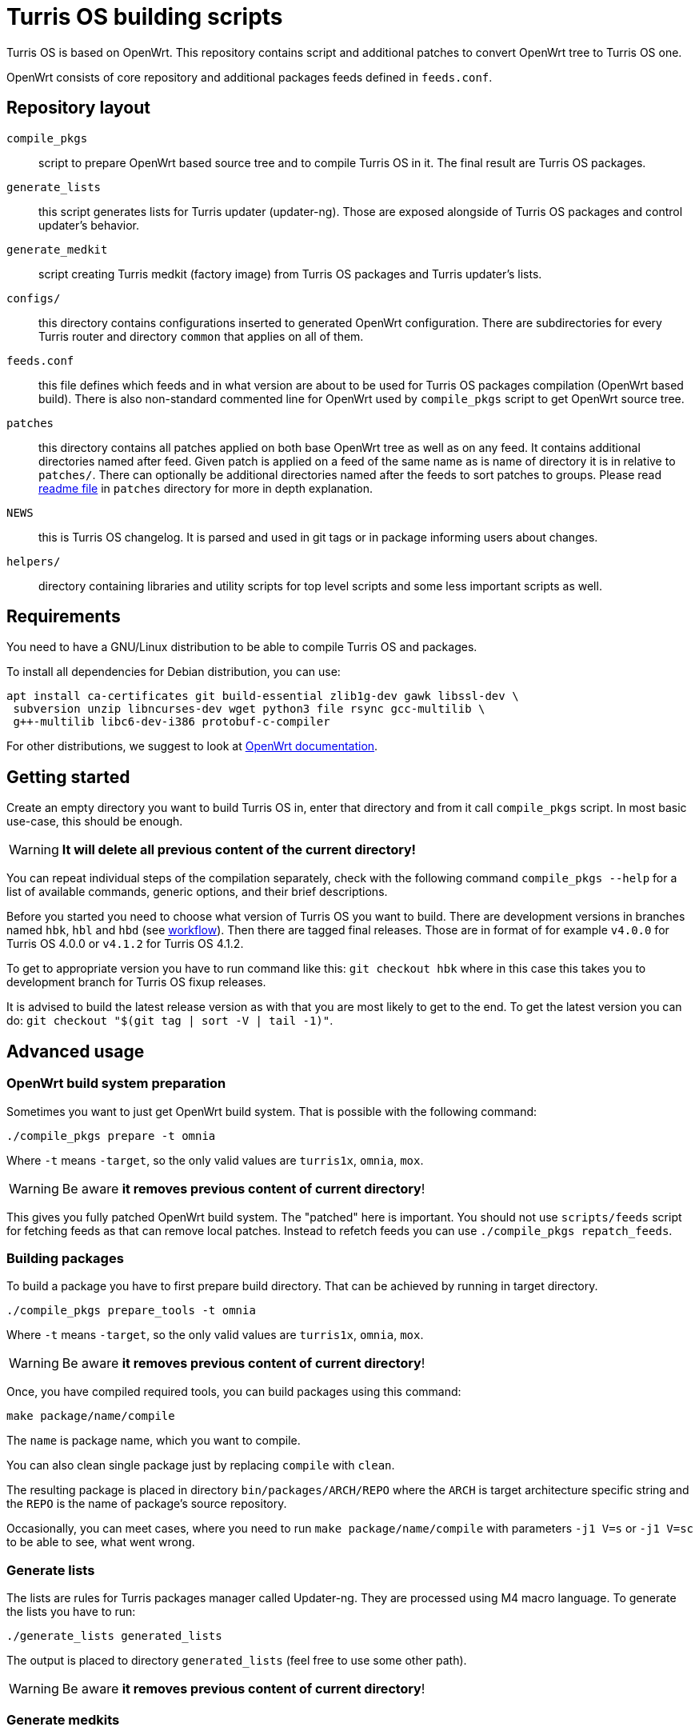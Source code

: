 = Turris OS building scripts

Turris OS is based on OpenWrt. This repository contains script and additional
patches to convert OpenWrt tree to Turris OS one.

OpenWrt consists of core repository and additional packages feeds defined in `feeds.conf`.

== Repository layout

`compile_pkgs`:: script to prepare OpenWrt based source tree and to compile
  Turris OS in it. The final result are Turris OS packages.
`generate_lists`:: this script generates lists for Turris updater (updater-ng).
  Those are exposed alongside of Turris OS packages and control updater's
  behavior.
`generate_medkit`:: script creating Turris medkit (factory image) from Turris OS
  packages and Turris updater's lists.
`configs/`:: this directory contains configurations inserted to generated OpenWrt
  configuration. There are subdirectories for every Turris router and directory
  `common` that applies on all of them.
`feeds.conf`:: this file defines which feeds and in what version are about to be
  used for Turris OS packages compilation (OpenWrt based build). There is also
  non-standard commented line for OpenWrt used by `compile_pkgs` script to get
  OpenWrt source tree.
`patches`:: this directory contains all patches applied on both base OpenWrt tree
  as well as on any feed. It contains additional directories named after feed.
  Given patch is applied on a feed of the same name as is name of directory it is in
  relative to `patches/`. There can optionally be additional directories named after
  the feeds to sort patches to groups. Please read
  link:patches/README.adoc[readme file] in `patches` directory for more in depth
  explanation.
`NEWS`:: this is Turris OS changelog. It is parsed and used in git tags or in
  package informing users about changes.
`helpers/`:: directory containing libraries and utility scripts for top level
  scripts and some less important scripts as well.

== Requirements

You need to have a GNU/Linux distribution to be able to compile Turris OS and packages.

To install all dependencies for Debian distribution, you can use:

----
apt install ca-certificates git build-essential zlib1g-dev gawk libssl-dev \
 subversion unzip libncurses-dev wget python3 file rsync gcc-multilib \
 g++-multilib libc6-dev-i386 protobuf-c-compiler
----

For other distributions, we suggest to look at
https://openwrt.org/docs/guide-developer/build-system/install-buildsystem[OpenWrt
documentation].

== Getting started

Create an empty directory you want to build Turris OS in, enter that directory
and from it call `compile_pkgs` script. In most basic use-case, this should be
enough.

WARNING: *It will delete all previous content of the current directory!*

You can repeat individual steps of the compilation separately, check with the
following command `compile_pkgs --help` for a list of available commands,
generic options, and their brief descriptions.

Before you started you need to choose what version of Turris OS you want to
build. There are development versions in branches named `hbk`, `hbl` and `hbd`
(see link:WORKFLOW.adoc[workflow]). Then there are tagged final releases. Those
are in format of for example `v4.0.0` for Turris OS 4.0.0 or `v4.1.2` for Turris
OS 4.1.2.

To get to appropriate version you have to run command like this:
`git checkout hbk` where in this case this takes you to development branch for
Turris OS fixup releases.

It is advised to build the latest release version as with that you are most
likely to get to the end. To get the latest version you can do:
`git checkout "$(git tag | sort -V | tail -1)"`.

== Advanced usage

=== OpenWrt build system preparation

Sometimes you want to just get OpenWrt build system. That is possible with
the following command:

----
./compile_pkgs prepare -t omnia
----

Where `-t` means `-target`, so the only valid values are `turris1x`, `omnia`,
`mox`.

WARNING: Be aware *it removes previous content of current directory*!

This gives you fully patched OpenWrt build system. The "patched" here is
important. You should not use `scripts/feeds` script for fetching feeds as that
can remove local patches. Instead to refetch feeds you can use
`./compile_pkgs repatch_feeds`.

=== Building packages

To build a package you have to first prepare build directory. That can be
achieved by running in target directory.
----
./compile_pkgs prepare_tools -t omnia
----

Where `-t` means `-target`, so the only valid values are `turris1x`, `omnia`,
`mox`.

WARNING: Be aware *it removes previous content of current directory*!

Once, you have compiled required tools, you can build packages using this command:

----
make package/name/compile
----

The `name` is package name, which you want to compile.

You can also clean single package just by replacing `compile` with `clean`.

The resulting package is placed in directory `bin/packages/ARCH/REPO` where the
`ARCH` is target architecture specific string and the `REPO` is the name of
package's source repository.

Occasionally, you can meet cases, where you need to run
`make package/name/compile` with parameters `-j1 V=s` or `-j1 V=sc` to be able
to see, what went wrong.

=== Generate lists

The lists are rules for Turris packages manager called Updater-ng. They are
processed using M4 macro language. To generate the lists you have to run:

----
./generate_lists generated_lists
----

The output is placed to directory `generated_lists` (feel free to use some other
path).

WARNING: Be aware *it removes previous content of current directory*!


=== Generate medkits

Generating medkits is using Turris package manager Updater-ng and using for
signing. 

Medkits are always generated against https://repo.turris.cz[official Turris
repositories]. There is no easy way to generate medkits against locally compiled
packages and generated lists. This also means that you don't have to generate
lists nor compile packages to generate medkits.

Requirements to be able to compile Updater-ng and usign.

----
apt install cmake liblua5.1-0-dev libevent-dev libarchive-dev \
 libcurl4-openssl-dev liburiparser-dev uthash-dev libyaml-dev
----

If you installed all the requirements for Updater-ng, you can now use following
command:

----
 generate_medkit -t omnia
----

Where `-t` means `--target`, so the only valid values are `turris1x`, `omnia`,
`mox`.


== Development and maintenance

=== Configuration

Default config for OpenWrt is put in `configs` directory either in directory
`common` or in a directory named after the target board. Files in those
directories get merged (common ones first) and will form the final `.config`
file. Some parts of `compile_pkgs` might modify it further.

=== Release notes

There is a `NEWS` file in this directory that contains the version number and after
it lines with new features in the release. This file is used to generate
`turris-version` package. `compile_pkgs` script reads it, finds the newest
version and from notes underneath it creates the package with release notes.

=== Releasing new version

When new version is released to Snails (see workflow for explanation) then new
commit with hashes has to be created and pushed. This commit have to be tagged
with appropriate version tag in format `vVERSION` where VERSION is released
version. To make this all simple and to correctly set always all configurations we
have script `helpers/new_release.sh`. Run this script after release from
turris-build project root directory and it is going to automatically detect,
commit and tag new version. You should review commit and tag it created for you
and then push it using `git push --tags`.

Script `helpers/new_release.sh` can generate various errors and warnings. It is
advised to run it even before release in `verify` mode to review possible problems
with release.

=== Forking new release

According to workflow new releases are forked from parent branch. During this
process care should be taken to tweak defaults to appropriate values. Following
list should be taken as a checklist for new release branch.

. Set `PUBLISH_BRANCH` in `defaults.sh`. Master branch should always be set to
  `hbd` and release branches should be set to `hbs`.
. Set branches in `feeds.conf`. You should append string like this:
  `;openwrt-18.06`. This has to be done for all OpenWRT feeds as well for OpenWRT
  it self. URL used by `compile_pkgs` is specified as first line in `feeds.conf`
  and with exception of first column it has same format as feeds. Note that that
  line is intentionally commented out as that is not feed.

=== Patching

If you need to patch OpenWRT or any of the feeds, put a git formatted patch
into the respective subdirectory of patches directory. In patches directory, there
is openwrt directory and directory for each feed we are patching. Inside those
directories, patches are also divided into subdirectories like `to-upstream`,
`wip` or `hack` to somehow distinguish between the quality of patches.

==== Rebasing patches

Sometimes patches no longer apply cleanly and need to be rebased. The most
simple way to do that, given that we have everything in git, is the following:

--------------------------------------------------------------------------------
find . -name '*.rej' -delete                # Clean all existing reject files
git am --reject .../patches/.../xyz.patch   # Try hard to apply patch
find . -name '*.rej'                        # List all failed chunks
--------------------------------------------------------------------------------

After those commands, we'll  get our git tree in partially merged state and
with few `.rej` files containing failed chunks. Actually, `compile_pkgs` script
by default cleans up checkout directory and applies patches with `git am
--reject` so if the build fails, checkout ends up in the state similar to what can
be achieved by those commands. Files with `.rej` extension needs to be merged
manually and afterward, we need to call `git add` on newly patched files. Once
all conflicts are resolved, `git am --continue` will create real commit that we
were trying to add using `git am`. Now all that is left is to export it using
`git format-patch -1` and overwrite patch stored in it of _build_ repository.
